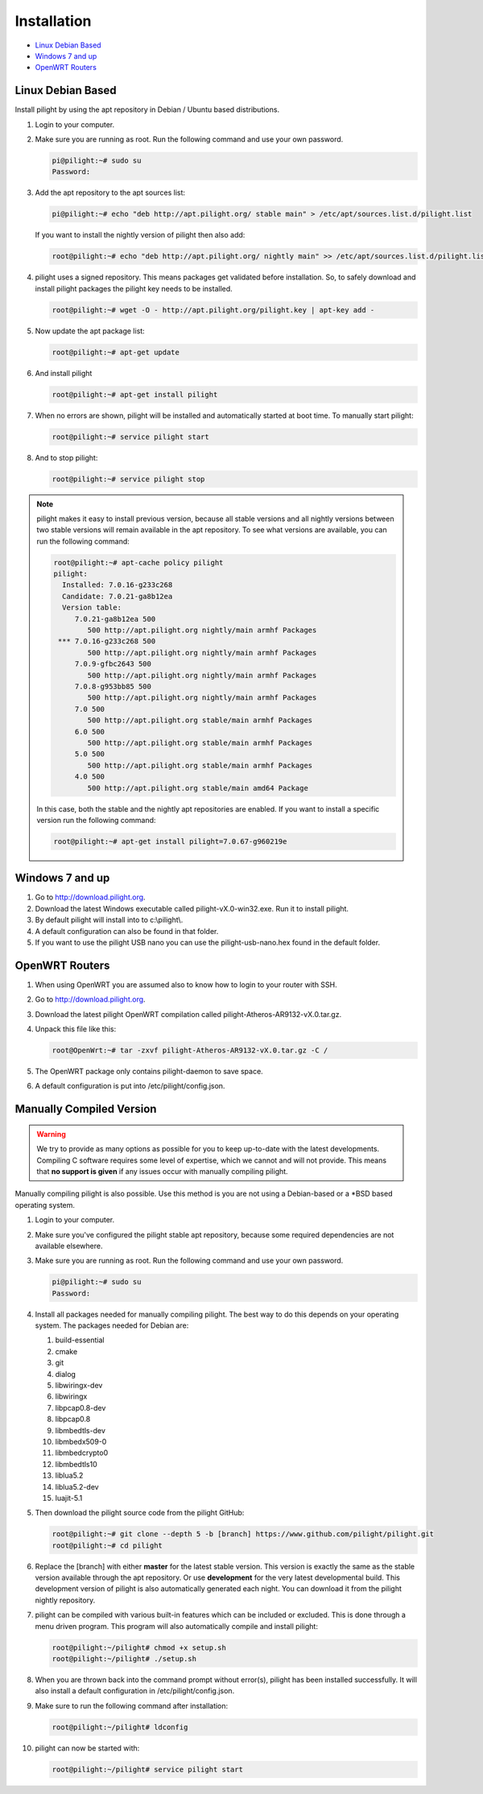 Installation
============

* `Linux Debian Based`_
* `Windows 7 and up`_
* `OpenWRT Routers`_

Linux Debian Based
------------------

Install pilight by using the apt repository in Debian / Ubuntu based distributions.

#. Login to your computer.
#. Make sure you are running as root. Run the following command and use your own password.

   .. code-block:: console

      pi@pilight:~# sudo su
      Password:

#. Add the apt repository to the apt sources list:

   .. code-block:: console

      pi@pilight:~# echo "deb http://apt.pilight.org/ stable main" > /etc/apt/sources.list.d/pilight.list

   If you want to install the nightly version of pilight then also add:

   .. code-block:: console

      root@pilight:~# echo "deb http://apt.pilight.org/ nightly main" >> /etc/apt/sources.list.d/pilight.list

#. pilight uses a signed repository. This means packages get validated before installation. So, to safely download and install pilight packages the pilight key needs to be installed.

   .. code-block:: console

      root@pilight:~# wget -O - http://apt.pilight.org/pilight.key | apt-key add -

#. Now update the apt package list:

   .. code-block:: console

      root@pilight:~# apt-get update

#. And install pilight

   .. code-block:: console

      root@pilight:~# apt-get install pilight

#. When no errors are shown, pilight will be installed and automatically started at boot time. To manually start pilight:

   .. code-block:: console

      root@pilight:~# service pilight start

#. And to stop pilight:

   .. code-block:: console

	    root@pilight:~# service pilight stop

.. note::

   pilight makes it easy to install previous version, because all stable versions and all nightly versions between two stable versions will remain available in the apt repository.
   To see what versions are available, you can run the following command:

   .. code-block:: console

      root@pilight:~# apt-cache policy pilight
      pilight:
        Installed: 7.0.16-g233c268
        Candidate: 7.0.21-ga8b12ea
        Version table:
           7.0.21-ga8b12ea 500
              500 http://apt.pilight.org nightly/main armhf Packages
       *** 7.0.16-g233c268 500
              500 http://apt.pilight.org nightly/main armhf Packages
           7.0.9-gfbc2643 500
              500 http://apt.pilight.org nightly/main armhf Packages
           7.0.8-g953bb85 500
              500 http://apt.pilight.org nightly/main armhf Packages
           7.0 500
              500 http://apt.pilight.org stable/main armhf Packages
           6.0 500
              500 http://apt.pilight.org stable/main armhf Packages
           5.0 500
              500 http://apt.pilight.org stable/main armhf Packages
           4.0 500
              500 http://apt.pilight.org stable/main amd64 Package

   In this case, both the stable and the nightly apt repositories are enabled. If you want to install a specific version run the following command:

   .. code-block:: console

      root@pilight:~# apt-get install pilight=7.0.67-g960219e
      
.. raw:: latex

   \newpage

Windows 7 and up
----------------

#. Go to http://download.pilight.org.
#. Download the latest Windows executable called pilight-vX.0-win32.exe. Run it to install pilight.
#. By default pilight will install into to c:\\pilight\\.
#. A default configuration can also be found in that folder.
#. If you want to use the pilight USB nano you can use the pilight-usb-nano.hex found in the default folder.

OpenWRT Routers
---------------

#. When using OpenWRT you are assumed also to know how to login to your router with SSH.
#. Go to http://download.pilight.org.
#. Download the latest pilight OpenWRT compilation called pilight-Atheros-AR9132-vX.0.tar.gz.
#. Unpack this file like this:

   .. code-block:: console

      root@OpenWrt:~# tar -zxvf pilight-Atheros-AR9132-vX.0.tar.gz -C /

#. The OpenWRT package only contains pilight-daemon to save space.
#. A default configuration is put into /etc/pilight/config.json.

Manually Compiled Version
-------------------------

.. warning::

   We try to provide as many options as possible for you to keep up-to-date with the latest developments. Compiling C software requires some level of expertise, which we cannot and will not provide. This means that **no support is given** if any issues occur with manually compiling pilight.

Manually compiling pilight is also possible. Use this method is you are not using a Debian-based or a \*BSD based operating system.

#. Login to your computer.
#. Make sure you've configured the pilight stable apt repository, because some required dependencies are not available elsewhere.
#. Make sure you are running as root. Run the following command and use your own password.

   .. code-block:: console

      pi@pilight:~# sudo su
      Password:

#. Install all packages needed for manually compiling pilight. The best way to do this depends on your operating system. The packages needed for Debian are:

   #. build-essential
   #. cmake
   #. git
   #. dialog
   #. libwiringx-dev
   #. libwiringx
   #. libpcap0.8-dev
   #. libpcap0.8
   #. libmbedtls-dev
   #. libmbedx509-0
   #. libmbedcrypto0
   #. libmbedtls10
   #. liblua5.2
   #. liblua5.2-dev
   #. luajit-5.1

#. Then download the pilight source code from the pilight GitHub:

   .. code-block:: console

      root@pilight:~# git clone --depth 5 -b [branch] https://www.github.com/pilight/pilight.git
      root@pilight:~# cd pilight


#. Replace the [branch] with either **master** for the latest stable version. This version is exactly the same as the stable version available through the apt repository. Or use **development** for the very latest developmental build. This development version of pilight is also automatically generated each night. You can download it from the pilight nightly repository.
#. pilight can be compiled with various built-in features which can be included or excluded. This is done through a menu driven program. This program will also automatically compile and install pilight:

   .. code-block:: console

      root@pilight:~/pilight# chmod +x setup.sh
      root@pilight:~/pilight# ./setup.sh

   .. image:: images/installation.png

#. When you are thrown back into the command prompt without error(s), pilight has been installed successfully. It will also install a default configuration in /etc/pilight/config.json.
#. Make sure to run the following command after installation:

   .. code-block:: console

      root@pilight:~/pilight# ldconfig

#. pilight can now be started with:

   .. code-block:: console

      root@pilight:~/pilight# service pilight start
